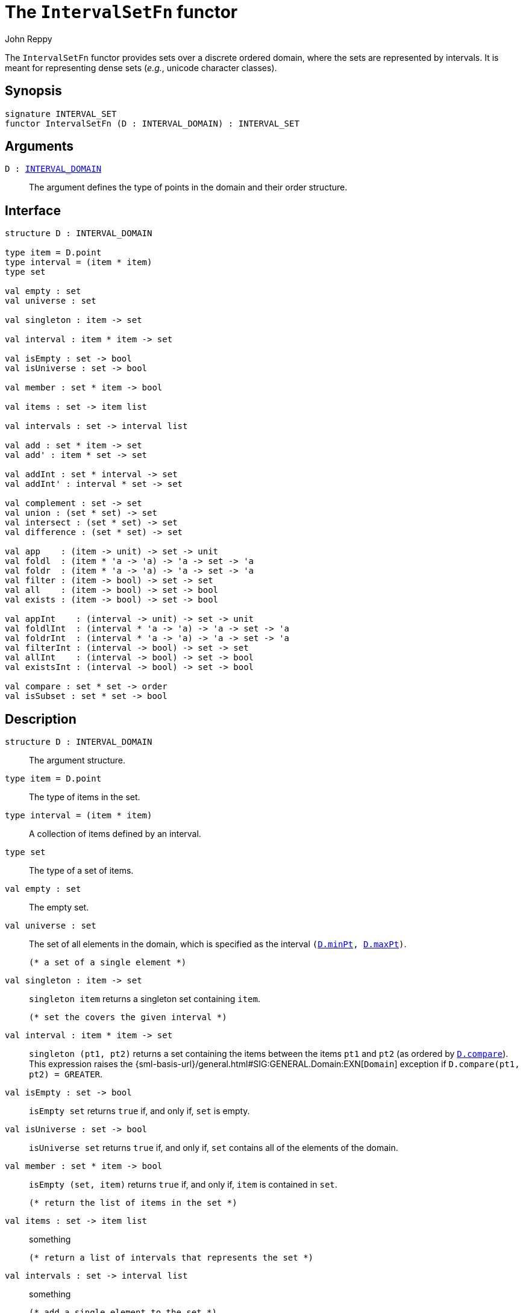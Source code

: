 = The `IntervalSetFn` functor
:Author: John Reppy
:Date: {release-date}
:stem: latexmath
:source-highlighter: pygments
:VERSION: {smlnj-version}

The `IntervalSetFn` functor provides sets over a discrete ordered domain,
where the sets are represented by intervals.  It is meant for representing
dense sets (__e.g.__, unicode character classes).

== Synopsis

[source,sml]
------------
signature INTERVAL_SET
functor IntervalSetFn (D : INTERVAL_DOMAIN) : INTERVAL_SET
------------

== Arguments

`D : xref:sig-INTERVAL_DOMAIN.adoc[INTERVAL_DOMAIN]`::
  The argument defines the type of points in the domain and
  their order structure.

== Interface

[source,sml]
------------
structure D : INTERVAL_DOMAIN

type item = D.point
type interval = (item * item)
type set

val empty : set
val universe : set

val singleton : item -> set

val interval : item * item -> set

val isEmpty : set -> bool
val isUniverse : set -> bool

val member : set * item -> bool

val items : set -> item list

val intervals : set -> interval list

val add : set * item -> set
val add' : item * set -> set

val addInt : set * interval -> set
val addInt' : interval * set -> set

val complement : set -> set
val union : (set * set) -> set
val intersect : (set * set) -> set
val difference : (set * set) -> set

val app    : (item -> unit) -> set -> unit
val foldl  : (item * 'a -> 'a) -> 'a -> set -> 'a
val foldr  : (item * 'a -> 'a) -> 'a -> set -> 'a
val filter : (item -> bool) -> set -> set
val all    : (item -> bool) -> set -> bool
val exists : (item -> bool) -> set -> bool

val appInt    : (interval -> unit) -> set -> unit
val foldlInt  : (interval * 'a -> 'a) -> 'a -> set -> 'a
val foldrInt  : (interval * 'a -> 'a) -> 'a -> set -> 'a
val filterInt : (interval -> bool) -> set -> set
val allInt    : (interval -> bool) -> set -> bool
val existsInt : (interval -> bool) -> set -> bool

val compare : set * set -> order
val isSubset : set * set -> bool
------------

== Description

`[.kw]#structure# D : INTERVAL_DOMAIN`::
  The argument structure.

`[.kw]#type# item = D.point`::
  The type of items in the set.

`[.kw]#type# interval = (item * item)`::
  A collection of items defined by an interval.

`[.kw]#type# set`::
  The type of a set of items.

`[.kw]#val# empty : set`::
  The empty set.

`[.kw]#val# universe : set`::
  The set of all elements in the domain, which is specified as the
  interval `(xref:INTERVAL_DOMAIN.adoc#val:minPt[D.minPt], xref:INTERVAL_DOMAIN.adoc#val:maxPt[D.maxPt])`.

  (* a set of a single element *)
`[.kw]#val# singleton : item \-> set`::
  `singleton item` returns a singleton set containing `item`.

  (* set the covers the given interval *)
`[.kw]#val# interval : item * item \-> set`::
  `singleton (pt1, pt2)` returns a set containing the items between
  the items `pt1` and `pt2` (as ordered by
  xref:sig-INTERVAL_DOMAIN.adoc#compare[`D.compare`]).
  This expression raises the
  {sml-basis-url}/general.html#SIG:GENERAL.Domain:EXN[`Domain`] exception
  if `D.compare(pt1, pt2) = GREATER`.

`[.kw]#val# isEmpty : set \-> bool`::
  `isEmpty set` returns `true` if, and only if, `set` is empty.

`[.kw]#val# isUniverse : set \-> bool`::
  `isUniverse set` returns `true` if, and only if, `set` contains all of
  the elements of the domain.

`[.kw]#val# member : set * item \-> bool`::
  `isEmpty (set, item)` returns `true` if, and only if, `item` is contained
  in `set`.

  (* return the list of items in the set *)
`[.kw]#val# items : set \-> item list`::
  something

  (* return a list of intervals that represents the set *)
`[.kw]#val# intervals : set \-> interval list`::
  something

  (* add a single element to the set *)
`[.kw]#val# add : set * item \-> set`::
  something

`[.kw]#val# add' : item * set \-> set`::
  something

  (* add an interval to the set *)
`[.kw]#val# addInt : set * interval \-> set`::
  something

`[.kw]#val# addInt' : interval * set \-> set`::
  something

  (* set operations *)
`[.kw]#val# complement : set \-> set`::
  something

`[.kw]#val# union : (set * set) \-> set`::
  something

`[.kw]#val# intersect : (set * set) \-> set`::
  something

`[.kw]#val# difference : (set * set) \-> set`::
  something

  (* iterators on elements *)
`[.kw]#val# app    : (item \-> unit) \-> set \-> unit`::
  something

`[.kw]#val# foldl  : (item * 'a \-> 'a) \-> 'a \-> set \-> 'a`::
  something

`[.kw]#val# foldr  : (item * 'a \-> 'a) \-> 'a \-> set \-> 'a`::
  something

`[.kw]#val# filter : (item \-> bool) \-> set \-> set`::
  something

`[.kw]#val# all    : (item \-> bool) \-> set \-> bool`::
  something

`[.kw]#val# exists : (item \-> bool) \-> set \-> bool`::
  something

  (* iterators on intervals *)
`[.kw]#val# appInt    : (interval \-> unit) \-> set \-> unit`::
  something
`[.kw]#val# foldlInt  : (interval * 'a \-> 'a) \-> 'a \-> set \-> 'a`::
  something

`[.kw]#val# foldrInt  : (interval * 'a \-> 'a) \-> 'a \-> set \-> 'a`::
  something

`[.kw]#val# filterInt : (interval \-> bool) \-> set \-> set`::
  something

`[.kw]#val# allInt    : (interval \-> bool) \-> set \-> bool`::
  something

`[.kw]#val# existsInt : (interval \-> bool) \-> set \-> bool`::
  something

  (* ordering on sets *)
`[.kw]#val# compare : set * set \-> order`::
  something

`[.kw]#val# isSubset : set * set \-> bool`::
  something

== See Also

xref:sig-INTERVAL_DOMAIN.adoc[`INTERVAL_DOMAIN`],
xref:smlnj-lib.adoc[__The Util Library__]

